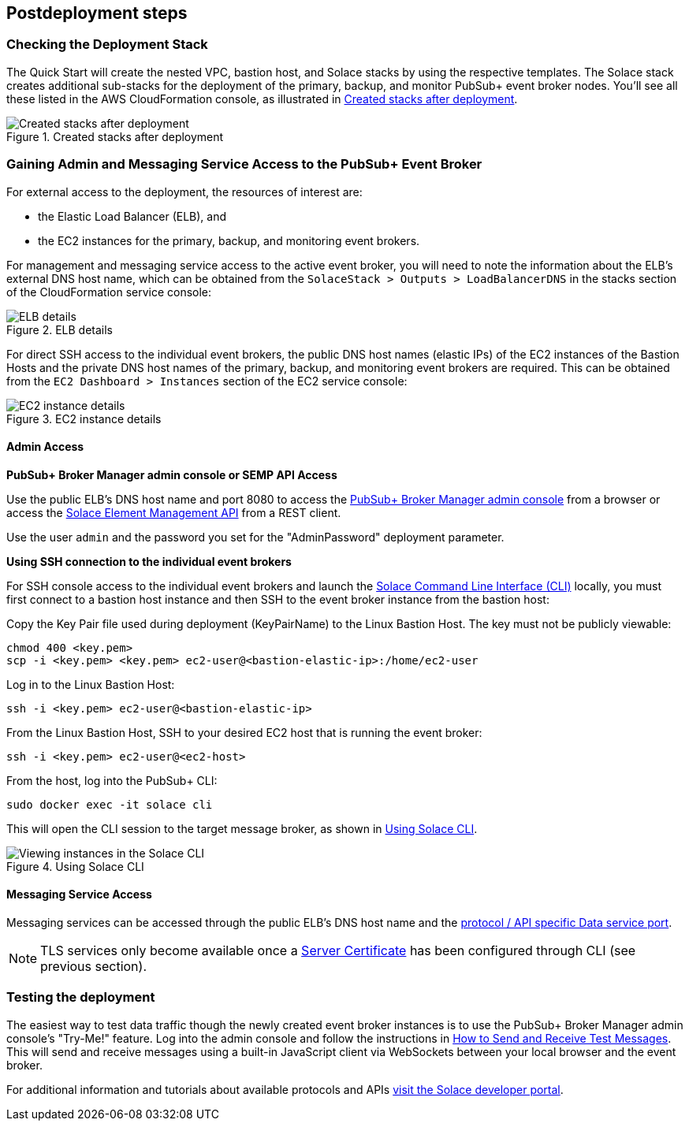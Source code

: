// Include any postdeployment steps here, such as steps necessary to test that the deployment was successful. If there are no postdeployment steps, leave this file empty.

== Postdeployment steps

=== Checking the Deployment Stack

The Quick Start will create the nested VPC, bastion host, and Solace stacks by using the respective templates. The Solace stack creates additional sub-stacks for the deployment of the primary, backup, and monitor PubSub+ event broker nodes. You’ll see all these listed in the AWS CloudFormation console, as illustrated in <<created-stacks-after-deployment>>. 

[#created-stacks-after-deployment]
.Created stacks after deployment
image::../docs/deployment_guide/images/created-stacks-after-deployment.png[Created stacks after deployment]

=== Gaining Admin and Messaging Service Access to the PubSub+ Event Broker

For external access to the deployment, the resources of interest are:

* the Elastic Load Balancer (ELB), and
* the EC2 instances for the primary, backup, and monitoring event brokers.

For management and messaging service access to the active event broker, you will need to note the information about the ELB’s external DNS host name, which can be obtained from the `SolaceStack > Outputs > LoadBalancerDNS` in the stacks section of the CloudFormation service console:

[#elb-details]
.ELB details
image::../docs/deployment_guide/images/elb-details.png[ELB details]

For direct SSH access to the individual event brokers, the public DNS host names (elastic IPs) of the EC2 instances of the Bastion Hosts and the private DNS host names of the primary, backup, and monitoring event brokers are required. This can be obtained from the `EC2 Dashboard > Instances` section of the EC2 service console:

[#ec2-instance-details]
.EC2 instance details
image::../docs/deployment_guide/images/ec2-instance-details.png[EC2 instance details]

==== Admin Access

**PubSub+ Broker Manager admin console or SEMP API Access**

Use the public ELB’s DNS host name and port 8080 to access the https://docs.solace.com/Solace-PubSub-Manager/PubSub-Manager-Overview.htm#mc-main-content[PubSub+ Broker Manager admin console^] from a browser or access the https://docs.solace.com/SEMP/Using-SEMP.htm[Solace Element Management API] from a REST client.

Use the user `admin` and the password you set for the "AdminPassword" deployment parameter.

**Using SSH connection to the individual event brokers**

For SSH console access to the individual event brokers and launch the https://docs.solace.com/Solace-CLI/Using-Solace-CLI.htm[Solace Command Line Interface (CLI)] locally, you must first connect to a bastion host instance and then SSH to the event broker instance from the bastion host:

Copy the Key Pair file used during deployment (KeyPairName) to the Linux Bastion Host. The key must not be publicly viewable:
```
chmod 400 <key.pem>
scp -i <key.pem> <key.pem> ec2-user@<bastion-elastic-ip>:/home/ec2-user
```
Log in to the Linux Bastion Host:
```
ssh -i <key.pem> ec2-user@<bastion-elastic-ip>
```
From the Linux Bastion Host, SSH to your desired EC2 host that is running the event broker:
```
ssh -i <key.pem> ec2-user@<ec2-host>
```
From the host, log into the PubSub+ CLI:
```
sudo docker exec -it solace cli
```
This will open the CLI session to the target message broker, as shown in <<using-solace-cli>>.

[#using-solace-cli]
.Using Solace CLI
image::../docs/deployment_guide/images/using-solace-cli.png[Viewing instances in the Solace CLI]

==== Messaging Service Access

Messaging services can be accessed through the public ELB’s DNS host name and the https://docs.solace.com/Configuring-and-Managing/Default-Port-Numbers.htm#Software[protocol / API specific Data service port^].

NOTE: TLS services only become available once a https://docs.solace.com/Configuring-and-Managing/Managing-Server-Certs.htm[Server Certificate] has been configured through CLI (see previous section).

=== Testing the deployment

The easiest way to test data traffic though the newly created event broker instances is to use the PubSub+ Broker Manager admin console's "Try-Me!" feature. Log into the admin console and follow the instructions in https://docs.solace.com/Solace-PubSub-Manager/PubSub-Manager-Overview.htm#Test-Messages[How to Send and Receive Test Messages]. This will send and receive messages using a built-in JavaScript client via WebSockets between your local browser and the event broker.

For additional information and tutorials about available protocols and APIs https://www.solace.dev/[visit the Solace developer portal].

